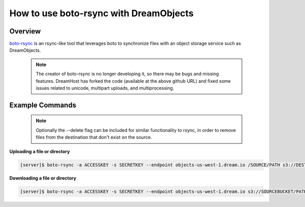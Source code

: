 =======================================
How to use boto-rsync with DreamObjects
=======================================

Overview
~~~~~~~~

`boto-rsync <https://github.com/dreamhost/boto_rsync>`_ is an rsync-like tool
that leverages boto to synchronize files with an object storage service such
as DreamObjects.

   .. note::  The creator of boto-rsync is no longer developing it, so there
              may be bugs and missing features.  DreamHost has forked the code
              (available at the above github URL) and fixed some issues related
              to unicode, multipart uploads, and multiprocessing.

Example Commands
~~~~~~~~~~~~~~~~

   .. note:: Optionally the --delete flag can be included for similar
             functionality to rsync, in order to remove files from the
             destination that don't exist on the source.

**Uploading a file or directory**

.. code-block:: console

    [server]$ boto-rsync -a ACCESSKEY -s SECRETKEY --endpoint objects-us-west-1.dream.io /SOURCE/PATH s3://DESTINATIONBUCKET/PATH

**Downloading a file or directory**

.. code-block:: console

    [server]$ boto-rsync -a ACCESSKEY -s SECRETKEY --endpoint objects-us-west-1.dream.io s3://SOURCEBUCKET/PATH /DESTINATION/PATH

.. meta::
    :labels: linux mac boto-rsync rclone
